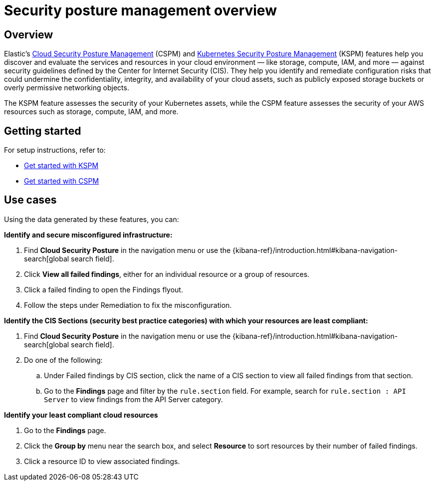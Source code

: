 [[security-posture-management]]
= Security posture management overview

[discrete]
== Overview
Elastic's <<cspm,Cloud Security Posture Management>> (CSPM) and <<kspm,Kubernetes Security Posture Management>> (KSPM) features help you discover and evaluate the services and resources in your cloud environment — like storage, compute, IAM, and more — against security guidelines defined by the Center for Internet Security (CIS). They help you identify and remediate configuration risks that could undermine the confidentiality, integrity, and availability of your cloud assets, such as publicly exposed storage buckets or overly permissive networking objects.

The KSPM feature assesses the security of your Kubernetes assets, while the CSPM feature assesses the security of your AWS resources such as storage, compute, IAM, and more.

[discrete]
[[security-posture-management-get-started]]
== Getting started
For setup instructions, refer to:

* <<get-started-with-kspm, Get started with KSPM>>
* <<cspm-get-started, Get started with CSPM>>

[discrete]
[[security-posture-use-cases]]
== Use cases

Using the data generated by these features, you can:

*Identify and secure misconfigured infrastructure:*

. Find **Cloud Security Posture** in the navigation menu or use the {kibana-ref}/introduction.html#kibana-navigation-search[global search field].
. Click *View all failed findings*, either for an individual resource or a group of resources.
. Click a failed finding to open the Findings flyout.
. Follow the steps under Remediation to fix the misconfiguration.

*Identify the CIS Sections (security best practice categories) with which your resources are least compliant:*

. Find **Cloud Security Posture** in the navigation menu or use the {kibana-ref}/introduction.html#kibana-navigation-search[global search field].
. Do one of the following:
.. Under Failed findings by CIS section, click the name of a CIS section to view all failed findings from that section.
.. Go to the *Findings* page and filter by the `rule.section` field. For example, search for `rule.section : API Server` to view findings from the API Server category.

*Identify your least compliant cloud resources*

. Go to the *Findings* page.
. Click the *Group by* menu near the search box, and select *Resource* to sort resources by their number of failed findings.
. Click a resource ID to view associated findings.
